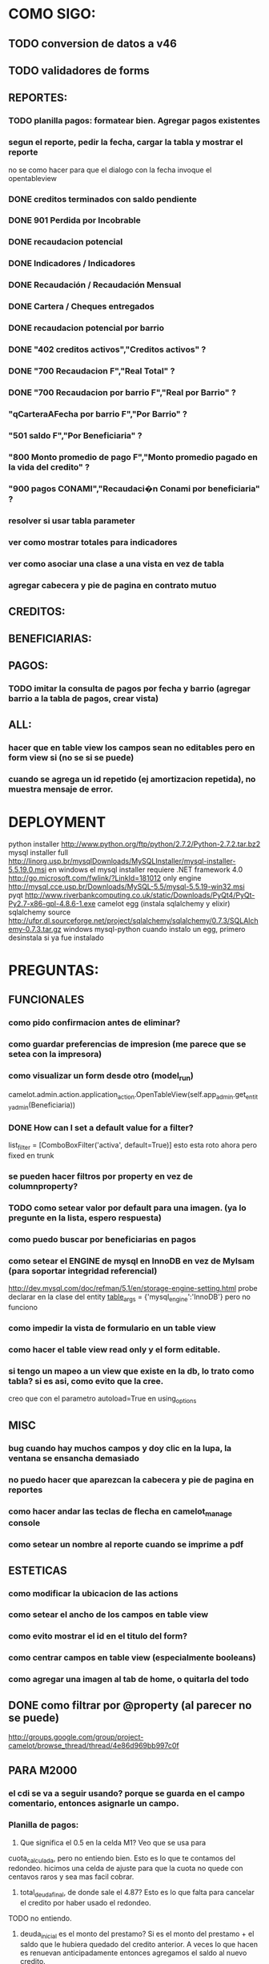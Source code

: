 * COMO SIGO:
** TODO conversion de datos a v46
** TODO validadores de forms
** REPORTES:
*** TODO planilla pagos: formatear bien. Agregar pagos existentes
*** segun el reporte, pedir la fecha, cargar la tabla y mostrar el reporte
no se como hacer para que el dialogo con la fecha invoque el opentableview
*** DONE creditos terminados con saldo pendiente
*** DONE 901 Perdida por Incobrable
*** DONE recaudacion potencial
*** DONE Indicadores / Indicadores
*** DONE Recaudación / Recaudación Mensual
*** DONE Cartera / Cheques entregados
*** DONE recaudacion potencial por barrio
*** DONE "402 creditos activos","Creditos activos" ?
*** DONE "700 Recaudacion F","Real Total" ?
*** DONE "700 Recaudacion por barrio F","Real por Barrio" ?
*** "qCarteraAFecha por barrio F","Por Barrio" ?
*** "501 saldo F","Por Beneficiaria" ?
*** "800 Monto promedio de pago F","Monto promedio pagado en la vida del credito" ?
*** "900 pagos CONAMI","Recaudaci�n Conami por beneficiaria" ?
*** resolver si usar tabla parameter
*** ver como mostrar totales para indicadores
*** ver como asociar una clase a una vista en vez de tabla
*** agregar cabecera y pie de pagina en contrato mutuo
** CREDITOS:
** BENEFICIARIAS:
** PAGOS:
*** TODO imitar la consulta de pagos por fecha y barrio (agregar barrio a la tabla de pagos, crear vista)
** ALL:
*** hacer que en table view los campos sean no editables pero en form view si (no se si se puede)
*** cuando se agrega un id repetido (ej amortizacion repetida), no muestra mensaje de error.
* DEPLOYMENT
python installer http://www.python.org/ftp/python/2.7.2/Python-2.7.2.tar.bz2
mysql installer 
full http://linorg.usp.br/mysqlDownloads/MySQLInstaller/mysql-installer-5.5.19.0.msi
en windows el mysql installer requiere .NET framework 4.0 http://go.microsoft.com/fwlink/?LinkId=181012
only engine http://mysql.cce.usp.br/Downloads/MySQL-5.5/mysql-5.5.19-win32.msi
pyqt http://www.riverbankcomputing.co.uk/static/Downloads/PyQt4/PyQt-Py2.7-x86-gpl-4.8.6-1.exe
camelot egg (instala sqlalchemy y elixir)
sqlalchemy source http://ufpr.dl.sourceforge.net/project/sqlalchemy/sqlalchemy/0.7.3/SQLAlchemy-0.7.3.tar.gz
windows mysql-python
cuando instalo un egg, primero desinstala si ya fue instalado
* PREGUNTAS:
** FUNCIONALES
*** como pido confirmacion antes de eliminar?
*** como guardar preferencias de impresion (me parece que se setea con la impresora)
*** como visualizar un form desde otro (model_run)
        camelot.admin.action.application_action.OpenTableView(self.app_admin.get_entity_admin(Beneficiaria))
*** DONE How can I set a default value for a filter?
        list_filter = [ComboBoxFilter('activa', default=True)]
esto esta roto ahora pero fixed en trunk

*** se pueden hacer filtros por property en vez de columnproperty?
*** TODO como setear valor por default para una imagen. (ya lo pregunte en la lista, espero respuesta)
*** como puedo buscar por beneficiarias en pagos
*** como setear el ENGINE de mysql en InnoDB en vez de MyIsam (para soportar integridad referencial)
  http://dev.mysql.com/doc/refman/5.1/en/storage-engine-setting.html
  probe declarar en la clase del entity
    __table_args__ = {'mysql_engine':'InnoDB'}
  pero no funciono
*** como impedir la vista de formulario en un table view
*** como hacer el table view read only y el form editable.
*** si tengo un mapeo a un view que existe en la db, lo trato como tabla? si es asi, como evito que la cree.
creo que con el parametro autoload=True en using_options
** MISC
*** bug cuando hay muchos campos y doy clic en la lupa, la ventana se ensancha demasiado
*** no puedo hacer que aparezcan la cabecera y pie de pagina en reportes
*** como hacer andar las teclas de flecha en camelot_manage console
*** como setear un nombre al reporte cuando se imprime a pdf
** ESTETICAS
*** como modificar la ubicacion de las actions
*** como setear el ancho de los campos en table view
*** como evito mostrar el id en el titulo del form?
*** como centrar campos en table view (especialmente booleans)
*** como agregar una imagen al tab de home, o quitarla del todo
** DONE como filtrar por @property (al parecer no se puede)
  http://groups.google.com/group/project-camelot/browse_thread/thread/4e86d969bb997c0f

** PARA M2000
*** el cdi se va a seguir usando? porque se guarda en el campo comentario, entonces asignarle un campo.
*** Planilla de pagos: 
1. Que significa el 0.5 en la celda M1? Veo que se usa para
cuota_calculada, pero no entiendo bien. Esto es lo que te contamos del redondeo. hicimos una celda de ajuste para que la cuota no quede con centavos raros y sea mas facil cobrar.
2. total_deuda_final, de donde sale el 4.87? Esto es lo que falta para cancelar el credito por haber usado el redondeo.
TODO no entiendo.
3. deuda_inicial es el monto del prestamo? Si es el monto del prestamo + el saldo que le hubiera quedado del credito anterior. A veces lo que hacen es renuevan anticipadamente entonces agregamos el saldo al nuevo credito.
ACLARACION: en la planilla la deuda inicial no es el monto del prestamo + saldo sino monto_cheque + saldo.
La planilla de cobro modelo es distinta a la posta (tambien es conami), cual debo usar?
*** en contrato mutuo esta fija la tasa de interes en 0.5, como saco la cuenta?
Contrato mutuo:
1. En la clausula 2, dice "un medio por ciento (0,5%) mensual en
concepto de tasa de interes"Esta tasa no depende acaso del credito? Es verdad, este porcentaje depende del numero del interes (que esta atado al nro de credito) y del plazo en semanas.
*** estado de credito para que se usa?
*** las fechas de pago corresponden a viernes o sabado?
*** en el contrato mutuo, la fecha de la primera cuota se corresponde con la fecha de cobro? ahora es fecha_entrega+14
*** DONE en que categoria van los nuevos reportes 'perdida por incobrable' y 'finalizados sin saldar'?
*** DONE de la planilla de cobro, 
* FUTURE
** enforzar primary key compuesto en rubro.
** eliminar views de la db, reemplazarlos por sqlalchemy (sobre todo para evitar el uso de tablas parameter y fecha)
** agregar tests
* ENHANCEMENTS:
** agregar coordinadores de grupos
** agregar diccionario (ayuda) con definiciones de formulas y comportamiento.
** keyboard navigation
** en planilla de pagos, agregar los pagos que se realizaron
** reutilizar html en planillas de pagos (css?)
** crear form validators personalizados. Ahora aparece un mensaje de error en ingles si falta un campo requerido, por ejemplo.
** traducir a castellano
** agregar una imagen al tab de home
** en reportes, inhabilitar boton new
** poder inhabilitar boton de crear nuevo credito en pago
** agregar historial de cambios? (provisto por camelot)
** al eliminar una actividad con rubros asociados, muestra un mensaje muy feo. mejorarlo
** pedir confirmacion al eliminar registros.
* CHECKLIST FINAL
** nuevos cambios
*** TODO Modificar la planilla de cobro para que incluya el redondeo (envío adjunta la planilla que estamos usando actualmente, se completa manualmente)
*** DONE Cuando se otorga una renovación y la emprendedora tenia saldo del crédito anterior que se descuenta del monto del cheque a entregar, el mutuo toma el valor del cheque para completar el campo de préstamo en vez del monto del préstamo.
*** DONE ?? Reporte de Recaudación Potencial por Barrio: cuando se corre hay alguna formula que no esta correcta ya que figura dos veces San Pablo y Troncos pero con la misma fecha y valor. (entiendo que acá no esta tomando bien Troncos y San Pablo semana)
*** DONE Existe algún reporte que me indique los créditos finalizados pero que hayan quedado con Saldo Pendiente (esto seria muy util para el Balance Anual) Existe uno que se llama Perdida por Incobrable pero no estoy segura que muestre la misma info.
si, arme uno nuevo llamado creditos finalizados sin saldar
*** DONE ?? Crear una Cartera para los créditos de Construcción
es inmediato. como se tiene que llamar? los actuales creditos de construccion quedan como estan? hay que restringir 
* COSAS A MOSTRAR
** como abrir en nueva pestaña
** como filtrar (incluyendo busqueda con lupa), aclarar que se pueden especificar por cuales campos buscar por defecto
** como ordenar por columna asc/desc
** como hacer un backup/restore
** como exportar a excel
** como dar de alta
** como eliminar
** como imprimir a pdf
** como colocar una foto a la beneficiaria
** como actualizar nueva version
** aclarar que la 1ra vez tarda
** aclarar que la busqueda es por nombre o apellido beneficiaria, pero no los dos
* TIPS
** puedo usar @property en vez de @ColumnProperty, salvo que quiera incluir el campo en un filtro
** para que el form sea no editable
http://downloads.conceptive.be/downloads/camelot/doc/sphinx/build/api/admin/not_editable_admin.html
** para setupear camelot_manage
~/projects/m2000/m2000$ export PYTHONPATH=/home/fran/projects/m2000/m2000
~/projects/m2000/m2000$ camelot_manage console
** el default location para backups:
  ./home/fran/.local/share/data/Conceptive Engineering/Mujeres 2000 - Gestión de Créditos/backups/-11_19_11_12_07_PM.db
** agregar un form_display a la clase admin para definir el form
  http://downloads.conceptive.be/downloads/camelot/doc/sphinx/build/doc/object_admin.html
** para validar un cambio, usar validators
  http://downloads.conceptive.be/downloads/camelot/doc/sphinx/build/doc/validators.html   

** para agregar un launcher en ubuntu
copiar el file m2000.desktop en /usr/share/applications
** para impedir que se abra el form view, en la clase admin definir
        list_action = NoAction
aunque esto resulta en una exception
** para abrir un form maximizado, setear en admin:  form_state = 'maximized'

** para ajustar mejor el ancho de las columnas
modifique los fuentes en view/controls/tableview.py
    @QtCore.pyqtSlot()
    @gui_function
    def tableLayoutChanged( self ):
        logger.debug('tableLayoutChanged')
        model = self.table.model()
        if self.header:
            self.header.setNumberOfRows( model.rowCount() )
        item_delegate = model.getItemDelegate()
        if item_delegate:
            self.table.setItemDelegate( item_delegate )
        #self.table.resizeColumnsToContents()
        for i in range( model.columnCount() ):
            self.table.setColumnWidth( i, model.headerData( i, Qt.Horizontal, Qt.SizeHintRole ).toSize().width() * 0.7)

** si se produce un error al cargar la foto de una beneficiaria, se rompe el form (no andan los validadores)
** para preservar los formatos al exportar a excel, definir los delegates
** para el archivo de configuracion pude haber usado camelot.core.conf
* BUGS
** CAMELOT
*** ordenamiento por _fecha es por string! ver fecha_entrega en credito
*** default values en forms no me los toma
*** list_action = None es ignorado en embedded admins (ver rubro en actividad, pago en credito)
*** en expanded_list_search no me incluye los campos de foreign key (ej creditos x beneficiarias.nombre)
http://downloads.conceptive.be/downloads/camelot/doc/sphinx/build/doc/entity_admin.html
*** cuando se escribe un valor en un filtro de table view y se empiezan a filtrar, al llegar a 0 resultados, si se vuelve atras con backspace, no aparece la 1ra columna con la carpetita. Es necesario clic en la escoba.
* NOTAS SOBRE LOS DATOS:
** cambie los nombres de campos de la tabla asistencia:
*** descripcion por codigo
*** comentario por descripcion
** tabla estadocredito: elimine el campo cuotas_adeudadas_max por innecesario.
** El barrio delfino esta en la ciudad General Pacheco, y no en 'INCOMPLETO'
** para importar las beneficiarias:
en vim :%s/\(^\d\+;\)\(1\);/\1Troncos;/

** reporte de cheques entregados, hay duplicados?
* OBSERVACIONES
** TODO en access la carga de pagos esta restringida a un barrio y fecha por vez. Para la fecha elegida, se listan todos los creditos que deberian cargarse.
Esto no va mas, preguntar si aun desean la carga semanal
* CAMBIOS EN DB
** vistas renombradas
100 qTotalPagos ant -> 100_credito_pagos
100 qTotalPagos -> 100_credito_total_pagos
101 qIndicadores -> 101_indicadores
700 Recaudacion por cartera -> 700_recaudacion_x_cartera
403 Creditos entregados-> 403_creditos_entregados AS
210 pagos -> 210_pagos
700 Recaudacion por barrio F -> 700_recaudacion_x_barrio
701 Recaudacion Potencial por barrio -> 701_recaudacion_potencial_x_barrio
702 Recaudacion Potencial por barrio F -> 702_recaudacion_potencial_x_barrio
702 Recaudacion Potencial F -> 702_recaudacion_potencial
701 Recaudacion Potencial -> 701_recaudacion_potencial
700 Recaudacion F -> 700_recaudacion
402 Creditos activos -> 402_creditos_activos
901 Perdida por Incobrable -> 901_perdida_x_incobrable
** CAMBIOS EN QUERIES
[210 pagos] era una agrupacion, ahora toma directamente de tabla pagos. ver si esta bien 
702 recaudacion potencial por barrio hace join con 803 asistencia. no tiene sentido si es potencial, no incluye pagos.
402 creditos activos ya no depende de la fecha de corte
* LINKS DE INTERES
** gui refresh
http://groups.google.com/group/project-camelot/browse_thread/thread/374566244b2aeb91
http://groups.google.com/group/project-camelot/browse_thread/thread/31c3c42e133a1ad7

** unicode
http://groups.google.com/group/project-camelot/browse_thread/thread/6dfcd912b68c4c3c

** eventos:
http://downloads.conceptive.be/downloads/camelot/doc/sphinx/build/doc/calculated_fields.html

** custom forms
http://groups.google.com/group/project-camelot/browse_thread/thread/d30f371612d29591
** jinja
http://jinja.pocoo.org/docs/tricks/
** otros
http://groups.google.com/group/project-camelot/browse_thread/thread/2ee97d27d03b4df7/a7cc11a016c8e705#a7cc11a016c8e705
http://groups.google.com/group/project-camelot/browse_thread/thread/84e616d32b98f604/b2c48861ed346592?show_docid=b2c48861ed346592

Ver de bajarme el libro de oreily essential sqlalchemy

** deploy
setuptools  http://peak.telecommunity.com/DevCenter/setuptools
python mysql 
http://stackoverflow.com/questions/645943/mysql-for-python-in-windows
http://www.fuyun.org/2009/12/install-mysql-for-python-on-windows/
* SNIPPETS
    # set all fields as non editable
    def get_field_attributes(self, field_name):
        field_attributes = super(EntityAdmin, self).get_field_attributes(field_name)
        field_attributes['editable'] = False
        return field_attributes

